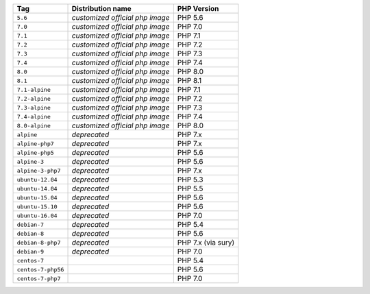 ====================== =================================== ===============
Tag                    Distribution name                   PHP Version
====================== =================================== ===============
``5.6``                *customized official php image*     PHP 5.6
``7.0``                *customized official php image*     PHP 7.0
``7.1``                *customized official php image*     PHP 7.1
``7.2``                *customized official php image*     PHP 7.2
``7.3``                *customized official php image*     PHP 7.3
``7.4``                *customized official php image*     PHP 7.4
``8.0``                *customized official php image*     PHP 8.0
``8.1``                *customized official php image*     PHP 8.1
``7.1-alpine``         *customized official php image*     PHP 7.1
``7.2-alpine``         *customized official php image*     PHP 7.2
``7.3-alpine``         *customized official php image*     PHP 7.3
``7.4-alpine``         *customized official php image*     PHP 7.4
``8.0-alpine``         *customized official php image*     PHP 8.0
``alpine``             *deprecated*                        PHP 7.x
``alpine-php7``        *deprecated*                        PHP 7.x
``alpine-php5``        *deprecated*                        PHP 5.6
``alpine-3``           *deprecated*                        PHP 5.6
``alpine-3-php7``      *deprecated*                        PHP 7.x
``ubuntu-12.04``       *deprecated*                        PHP 5.3
``ubuntu-14.04``       *deprecated*                        PHP 5.5
``ubuntu-15.04``       *deprecated*                        PHP 5.6
``ubuntu-15.10``       *deprecated*                        PHP 5.6
``ubuntu-16.04``       *deprecated*                        PHP 7.0
``debian-7``           *deprecated*                        PHP 5.4
``debian-8``           *deprecated*                        PHP 5.6
``debian-8-php7``      *deprecated*                        PHP 7.x (via sury)
``debian-9``           *deprecated*                        PHP 7.0
``centos-7``                                               PHP 5.4
``centos-7-php56``                                         PHP 5.6
``centos-7-php7``                                          PHP 7.0
====================== =================================== ===============
